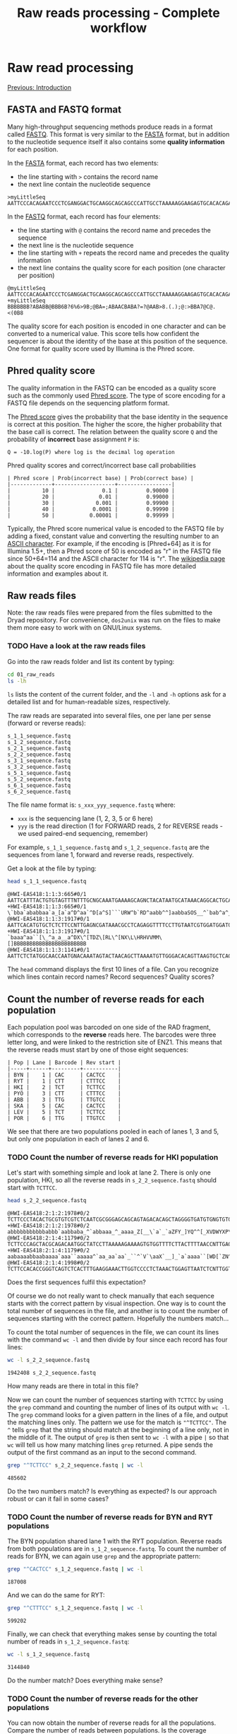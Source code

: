#+Title: Raw reads processing - Complete workflow
#+Summary: Raw reads processing
#+URL: part-one-02-raw-reads-processing.html
#+Save_as: part-one-02-raw-reads-processing.html
#+Status: hidden
#+OPTIONS: toc:3 num:nil html-postamble:nil

* Raw read processing

@@html:<div class="navLink">@@[[file:part-one-01-introduction.html][Previous: Introduction]]@@html:</div>@@

** FASTA and FASTQ format

Many high-throughput sequencing methods produce reads in a format called
[[http://en.wikipedia.org/wiki/FASTQ_format][FASTQ]]. This format is very similar to the [[http://en.wikipedia.org/wiki/FASTA_format][FASTA]] format, but in addition to the
nucleotide sequence itself it also contains some *quality information* for each
position.

In the [[http://en.wikipedia.org/wiki/FASTA_format][FASTA]] format, each record has two elements: 
- the line starting with =>= contains the record name
- the next line contain the nucleotide sequence

#+BEGIN_SRC verb
>myLittleSeq
AATTCCCACAGAATCCCTCGANGGACTGCAAGGCAGCAGCCCATTGCCTAAAAAGGAAGAGTGCACACAGA
#+END_SRC

In the [[http://en.wikipedia.org/wiki/FASTQ_format][FASTQ]] format, each record has four elements:
- the line starting with =@= contains the record name and precedes the sequence
- the next line is the nucleotide sequence
- the line starting with =+= repeats the record name and precedes the quality
  information
- the next line contains the quality score for each position (one character per
  position)

#+BEGIN_SRC verb
@myLittleSeq
AATTCCCACAGAATCCCTCGANGGACTGCAAGGCAGCAGCCCATTGCCTAAAAAGGAAGAGTGCACACAGA
+myLittleSeq
BBBBBBB?ABABB@BBB6B?6%6>9B;@BA=;ABAACBABA?=?@AAB>8.(.);@:>BBA7@C@.<(0B8
#+END_SRC

The quality score for each position is encoded in one character and can be
converted to a numerical value. This score tells how confident the sequencer is
about the identity of the base at this position of the sequence. One format for
quality score used by Illumina is the Phred score.

** Phred quality score

The quality information in the FASTQ can be encoded as a quality score such as
the commonly used [[http://en.wikipedia.org/wiki/Phred_quality_score][Phred score]]. The type of score encoding for a FASTQ file
depends on the sequencing platform format.

The [[http://en.wikipedia.org/wiki/Phred_quality_score][Phred score]] gives the probability that the base identity in the sequence is
correct at this position. The higher the score, the higher probability that the
base call is correct. The relation between the quality score =Q= and the
probability of *incorrect* base assignment =P= is:
#+BEGIN_SRC 
Q = -10.log(P) where log is the decimal log operation
#+END_SRC

#+CAPTION: Phred quality scores and correct/incorrect base call probabilities
#+BEGIN_SRC 
| Phred score | Prob(incorrect base) | Prob(correct base) |
|-------------+-------------------+-----------------|
|          10 |               0.1 |         0.90000 |
|          20 |              0.01 |         0.99000 |
|          30 |             0.001 |         0.99900 |
|          40 |            0.0001 |         0.99990 |
|          50 |           0.00001 |         0.99999 |
#+END_SRC

Typically, the Phred score numerical value is encoded to the FASTQ file by
adding a fixed, constant value and converting the resulting number to an [[http://en.wikipedia.org/wiki/ASCII#ASCII_printable_characters][ASCII
character]]. For example, if the encoding is [Phred+64] as it is for Illumina
1.5+, then a Phred score of 50 is encoded as "r" in the FASTQ file since
50+64=114 and the ASCII character for 114 is "r". The [[http://en.wikipedia.org/wiki/FASTQ_format#Encoding][wikipedia page]] about the
quality score encoding in FASTQ file has more detailed information and examples
about it.

** Raw reads files

Note: the raw reads files were prepared from the files submitted to the Dryad
repository. For convenience, =dos2unix= was run on the files to make them more
easy to work with on GNU/Linux systems.

*** TODO Have a look at the raw reads files

Go into the raw reads folder and list its content by typing:
#+BEGIN_SRC bash
cd 01_raw_reads
ls -lh
#+END_SRC
=ls= lists the content of the current folder, and the =-l= and =-h= options ask
for a detailed list and for human-readable sizes, respectively.

The raw reads are separated into several files, one per lane per sense (forward
or reverse reads):
#+BEGIN_SRC verb
s_1_1_sequence.fastq
s_1_2_sequence.fastq
s_2_1_sequence.fastq
s_2_2_sequence.fastq
s_3_1_sequence.fastq
s_3_2_sequence.fastq
s_5_1_sequence.fastq
s_5_2_sequence.fastq
s_6_1_sequence.fastq
s_6_2_sequence.fastq
#+END_SRC

The file name format is: =s_xxx_yyy_sequence.fastq= where:
- =xxx= is the sequencing lane (1, 2, 3, 5 or 6 here)
- =yyy= is the read direction (1 for FORWARD reads, 2 for REVERSE reads - we
  used paired-end sequencing, remember)

For example, =s_1_1_sequence.fastq= and =s_1_2_sequence.fastq= are the
sequences from lane 1, forward and reverse reads, respectively.

Get a look at the file by typing:
#+BEGIN_SRC bash
head s_1_1_sequence.fastq
#+END_SRC
#+BEGIN_EXAMPLE
@HWI-EAS418:1:1:3:665#0/1
AATTCATTTACTGTGTAGTTTNTTTGCNGCAAATGAAAAGCAGNCTACATAATGCATAAACAGGCACTGCAAGA
+HWI-EAS418:1:1:3:665#0/1
\`bba`ababbaa`a_[a`a^D^aa`^D[a^S]```URW^b`RD^aabb^^]aabbaSOS__^`bab^a^___a
@HWI-EAS418:1:1:3:1917#0/1
AATTCACATGTGCTCTCTTCCNTTGAGNCGATAAACGCCTCAGAGGTTTTCCTTGTAATCGTGGATGGATGACA
+HWI-EAS418:1:1:3:1917#0/1
`baaa^aa``[\_^a_a__a^DX\^[TDZ\[RL\^[NX\L\HRHVVMM\[]BBBBBBBBBBBBBBBBBBBBBBB
@HWI-EAS418:1:1:3:1141#0/1
AATTCTCTATGGCAACCAATGNACAAATAGTACTAACAGCTTAAAATGTTGGGACACAGTTAAGTGCTCAGCTA
#+END_EXAMPLE
The =head= command displays the first 10 lines of a file. Can you recognize
which lines contain record names? Record sequences? Quality scores?

** Count the number of reverse reads for each population

Each population pool was barcoded on one side of the RAD fragment, which
corresponds to the *reverse* reads here. The barcodes were three letter long,
and were linked to the restriction site of ENZ1. This means that the reverse
reads must start by one of those eight sequences:
#+BEGIN_SRC verb
| Pop | Lane | Barcode | Rev start |
|-----+------+---------+-----------|
| BYN |    1 | CAC     | CACTCC    |
| RYT |    1 | CTT     | CTTTCC    |
| HKI |    2 | TCT     | TCTTCC    |
| PYÖ |    3 | CTT     | CTTTCC    |
| ABB |    3 | TTG     | TTGTCC    |
| SKA |    5 | CAC     | CACTCC    |
| LEV |    5 | TCT     | TCTTCC    |
| POR |    6 | TTG     | TTGTCC    |
#+END_SRC

We see that there are two populations pooled in each of lanes 1, 3 and 5, but
only one population in each of lanes 2 and 6.

*** TODO Count the number of reverse reads for HKI population

Let's start with something simple and look at lane 2. There is only one
population, HKI, so all the reverse reads in =s_2_2_sequence.fastq= should
start with =TCTTCC=.
#+BEGIN_SRC bash
head s_2_2_sequence.fastq
#+END_SRC
#+BEGIN_EXAMPLE
@HWI-EAS418:2:1:2:1978#0/2
TCTTCCCTACACTGCGTGTCGTCTCAATCGCGGGAGCAGCAGTAGACACAGCTAGGGGTGATGTGNGTGTGTGT
+HWI-EAS418:2:1:2:1978#0/2
abbbbbbbbbbbabbb`aabbaba_^`abbaaa_^_aaaa_Z[__\`a`_`aZFY_]YQ^^[_XVDWYXP\T\U
@HWI-EAS418:2:1:4:1179#0/2
TCTTCCCAGCTACGCAGACAATGGCTATCCTTAAAAAGAAAAGTGTGGTTTTCTTACTTTTAACCNTTGAGCCA
+HWI-EAS418:2:1:4:1179#0/2
aabaaaabbaabaaaa`aaa``aaaaa^`aa_aa`aa`_``^`V`\aaX`__]_`a`aaaa``[WD[`ZN^_\\
@HWI-EAS418:2:1:4:1998#0/2
TCTTCCACACCGGGTCAGTCTCACTTTGAAGGAAACTTGGTCCCCTCTAAACTGGAGTTAATCTCNTTGGTTGC
#+END_EXAMPLE
Does the first sequences fulfil this expectation?

Of course we do not really want to check manually that each sequence starts
with the correct pattern by visual inspection. One way is to count the total
number of sequences in the file, and another is to count the number of
sequences starting with the correct pattern. Hopefully the numbers match...

To count the total number of sequences in the file, we can count its lines with
the command =wc -l= and then divide by four since each record has four lines:
#+BEGIN_SRC bash
wc -l s_2_2_sequence.fastq
#+END_SRC
#+BEGIN_EXAMPLE
1942408 s_2_2_sequence.fastq
#+END_EXAMPLE
How many reads are there in total in this file?

Now we can count the number of sequences starting with =TCTTCC= by using the
=grep= command and counting the number of lines of its output with =wc -l=. The
=grep= command looks for a given pattern in the lines of a file, and output the
matching lines only. The pattern we use for the match is ="^TCTTCC"=. The =^=
tells =grep= that the string should match at the beginning of a line only, not
in the middle of it. The output of =grep= is then sent to =wc -l= with a pipe
=|= so that =wc= will tell us how many matching lines =grep= returned. A pipe
sends the output of the first command as an input to the second command.
#+BEGIN_SRC bash
grep "^TCTTCC" s_2_2_sequence.fastq | wc -l
#+END_SRC
#+BEGIN_EXAMPLE
485602
#+END_EXAMPLE
Do the two numbers match? Is everything as expected? Is our approach robust or
can it fail in some cases?

*** TODO Count the number of reverse reads for BYN and RYT populations

The BYN population shared lane 1 with the RYT population. Reverse reads from
both populations are in =s_1_2_sequence.fastq=. To count the number of reads
for BYN, we can again use =grep= and the appropriate pattern:
#+BEGIN_SRC bash
grep "^CACTCC" s_1_2_sequence.fastq | wc -l
#+END_SRC
#+BEGIN_EXAMPLE
187008
#+END_EXAMPLE
And we can do the same for RYT:
#+BEGIN_SRC bash
grep "^CTTTCC" s_1_2_sequence.fastq | wc -l
#+END_SRC
#+BEGIN_EXAMPLE
599202
#+END_EXAMPLE
Finally, we can check that everything makes sense by counting the total number
of reads in =s_1_2_sequence.fastq=:
#+BEGIN_SRC bash
wc -l s_1_2_sequence.fastq
#+END_SRC
#+BEGIN_SRC 
3144840
#+END_SRC
Do the number match? Does everything make sense?

*** TODO Count the number of reverse reads for the other populations

You can now obtain the number of reverse reads for all the populations. Compare
the number of reads between populations. Is the coverage homogeneous? Can you
explain what you observe?
#+BEGIN_EXAMPLE
| Pop | Lane | Barcode | Rev start | N reads |
|-----+------+---------+-----------+---------|
| BYN |    1 | CAC     | CACTCC    |  187008 |
| RYT |    1 | CTT     | CTTTCC    |  599202 |
| HKI |    2 | TCT     | TCTTCC    |  485602 |
| PYÖ |    3 | CTT     | CTTTCC    |  675123 |
| ABB |    3 | TTG     | TTGTCC    |  428807 |
| SKA |    5 | CAC     | CACTCC    |   81633 |
| LEV |    5 | TCT     | TCTTCC    |  376011 |
| POR |    6 | TTG     | TTGTCC    |  333744 |
#+END_EXAMPLE

Plot your results in a bar plot with R. You can do it by yourself if you know
how to do, or you can use the code below:
#+BEGIN_SRC R
# *** R script ***

# Summary plot for reverse reads abundance
# ----------------------------------------

# Input the data
pop = c("BYN", "RYT", "HKI", "PYO", "ABB", "SKA", "LEV", "POR")
habitat = c("Pond", "Pond", "Marine", "Pond", "Pond", "Lake", "Marine", "Lake")
n_reads = c(187008, 599202, 485602, 675123, 428807, 81633, 376011, 333744)

# Bar plot 
barplot(n_reads,            # numerical values used for the plot
  names.arg = pop,          # names for each bar
  col = as.factor(habitat), # col is determined by the factor "habitat"
  las = 1,                  # orientation of the y-axis numbers
  ylab = "N reads")         # label for y-axis
#+END_SRC

** Demultiplexing SKA and LEV reads

As is common in RAD projects, we have several populations sharing the same lane
but we can differentiate them using their specific barcode. The demultiplexing
operation consists in sorting the reads from each population into separate
files for downstream processing.

*** How to demultiplex

We will start by demultiplexing the reverse reads (those which have the
specific barcodes). Once we have the names of the reverse reads for each
population, we'll match those names in the forward files. This is because, in
paired-end sequencing, paired sequences have matching names:
#+BEGIN_SRC
# Somewhere in the reverse reads file:
@HWI-EAS418:1:1:3:665#0/1
# Somewhere in the forward reads file:
@HWI-EAS418:1:1:3:665#0/2
#+END_SRC
In this example, the name of the RAD fragment is =HWI-EAS418:1:1:3:665#0=. The
forward and reverse reads have the suffix =/1= and =/2=, respectively. Once we
have the names of the reverse reads for one population, that we identified with
the specific barcode, we can extract the forward reads (which do not have a
barcode) by matching the fragment names.

Reads in =s_5_2_sequence.fastq= should start with either =CACTCC= (SKA
population) or =TCTTCC= (LEV population). We will filter the reads from this
file based on this expectation. 

Note that it is possible to have reads that do have mistakes at the beginning
of the sequence in the barcode or in the restriction site and that do not match
the expectations. If the read cannot be assigned to a population unambiguously,
it should be discarded.

In practice, there are methods to correct the barcode for one base mismatch
when the barcodes used for different populations are sufficiently different
from each other (see for example the STACKS pipeline).

*** TODO Extract the reverse reads from SKA

We use =grep= again. Since we want to extract full records this time (the four
lines with the name of the record, the sequence and the quality score), not
only the nucleotide sequences that matches the pattern, we use =grep= with the
options =-B 1= (extract one line before the match) and =-A 2= (extract two
lines after the match). We send =grep= output to a file by using the
redirection operator =>=.

#+BEGIN_SRC bash
grep -B 1 -A 2 "^CACTCC" s_5_2_sequence.fastq > SKA-rev.tmp.fastq
#+END_SRC

In addition, =grep= will add a =--= line between groups of contiguous matches
(you can check that with =less SKA-rev.tmp.fastq=). We do not want to keep it
in our output file, so we filter that out with a reverse =grep=: a =grep= call
with the =-v= option which asks =grep= to output only the lines that do *not*
match the pattern.

#+BEGIN_SRC bash
grep -v "^\-\-" SKA-rev.tmp.fastq > SKA-rev.final.fastq
# Here the pattern is "^\-\-" and means a "--" at the beginning of the line.
# Since "-" is a special character for grep, we have to escape it with "\-"
# so that grep considers it as a normal character.
#+END_SRC

We could do all in one go, without the intermediate =SKA-rev.tmp.fastq= file
which contains the =--= lines, by using a pipe between the two =grep= calls:
#+BEGIN_SRC bash
grep -B 1 -A 2 "^CACTCC" s_5_2_sequence.fastq | grep -v "^\-" > SKA-rev.fastq
#+END_SRC

Now we can count the number of sequence in =SKA-rev.fastq=:
#+BEGIN_SRC bash
grep "^@" SKA-rev.fastq | wc -l
#+END_SRC
#+BEGIN_EXAMPLE
81235
#+END_EXAMPLE

*** TODO Extract the reverse reads from LEV

Let's do the same for the LEV population:
#+BEGIN_SRC bash
grep -B 1 -A 2 "^TCTTCC" s_5_2_sequence.fastq | grep -v "^\-" > LEV-rev.fastq
grep "^@" LEV-rev.fastq | wc -l
#+END_SRC
#+BEGIN_EXAMPLE
374311
#+END_EXAMPLE

How would you check that all reads were sent to the SKA or to the LEV file?
Perform the check: was there any reads not assigned to a population?

*** TODO Get the reads names for SKA and LEV

Now we have a file with the full reverse reads for each population. What we
would really like to have is just a list of the names of the reads for each
population, to use them to match the forward reads.

The approach is straightforward: we can just =grep= the lines starting with =@=
in the sorted reverse reads files, and then remove the suffix =/2= from the
record name. Let's do it for SKA:
#+BEGIN_SRC bash
grep "^@" SKA-rev.fastq > SKA-rev-records-names
head SKA-rev-records-names
#+END_SRC
To remove the ending =/2= we use =sed=. =sed= is a program which can replace
one string by another in a text file:
#+BEGIN_SRC bash
sed -e "s/\/2//g" SKA-rev-records-names > SKA.rev.names
#+END_SRC
The =sed= commands takes an expression (introduced by =-e=) of the format
=s/PATTERN/REPLACE/g=, where =PATTERN= is the string to be searched for in the
file and =REPLACE= is the replacement string. Here =PATTERN= is =\/2= (we have
to escape the =/= because it is a special character for =sed=) and the
replacement is the empty string!

Let's check that everything makes sense:
#+BEGIN_SRC bash
grep "^@" SKA-rev.fastq | wc -l
wc -l SKA-rev-records-names
wc -l SKA.rev.names
#+END_SRC

Do you have the same number of records in each file? Extract the names in the
same way for LEV.

*** TODO Getting the reverse reads names for the other populations

Since we are only interested in getting the reads names, we can bypass the
creation of all the intermediate files and just pipe the commands together.

As an example, let's get all the names of the reverse reads for BYN. We can do
it in three steps: 
- first we extract the full records of the reverse reads starting with =CACTCC=
  (BYN specific pattern)
- then we extract only the lines containing the reads names
- finally we remove the suffix =/2= and send the result to a file
Let's =grep= again!

#+BEGIN_SRC bash
grep -B 1 -A 2 "^CACTCC" s_1_2_sequence.fastq | grep "^@" | sed -e "s/\/2//g" > BYN.rev.names
#+END_SRC

This gives you an idea of the versatility of the command line when combining
simple programs with the pipe.

Now, you can prepare a list of reverse reads names for each population.

*** TODO Final step: getting all the read pairs for all populations

Now that we have the reverse reads names for each population, can you find a
way, using only =grep=, =sed= and pipes, to create for each
population two files containing the forward and reverse reads involved in
matching pairs? (The order within each file is not important)

As an example, this is how to do it for BYN:
#+BEGIN_SRC bash
# Get the list of reverse names for BYN
grep -B 1 -A 2 "^CACTCC" s_1_2_sequence.fastq | grep "^@" | sed -e "s/\/2//g" > BYN.rev.names
# Get the forward records that have a match in the rev list
grep -F -A 3 -f BYN.rev.names s_1_1_sequence.fastq | grep -v "^\-\-" > BYN.pair.for.fastq
# Extract the names of those forward reads
grep "^@" BYN.pair.for.fastq | sed -e "s/\/1//g" > BYN.pair.for.names
# Get the reverse records which had a match in the forward file
grep -F -A 3 -f BYN.pair.for.names s_1_2_sequence.fastq | grep -v "^\-\-" > BYN.pair.rev.fastq
rm BYN.*.names
#+END_SRC

If you have time, prepare the paired forward and reverse files for each
population and count how many pairs of reads are available for each population.
If you don't have time, you can run this [[file:resources/extract_pairs.sh][bash script]], =extract_pairs.sh=:
#+BEGIN_SRC bash
bash extract_pairs.sh
#+END_SRC

You can plot the results with R:
#+BEGIN_SRC R
# *** R script ***

# Summary plot for paired reads abundance
# ---------------------------------------

# Input the data
pop = c("BYN", "RYT", "HKI", "PYO", "ABB", "SKA", "LEV", "POR")
habitat = c("Pond", "Pond", "Marine", "Pond", "Pond", "Lake", "Marine", "Lake")
n_pairs = c(175685, 577420, 446765, 652455, 396861, 78983, 361187, 321539)

# Bar plot 
barplot(n_pairs,            # numerical values used for the plot
  names.arg = pop,          # names for each bar
  col = as.factor(habitat), # col is determined by the factor "habitat"
  las = 1,                  # orientation of the y-axis numbers
  ylab = "N pairs")         # label for y-axis
#+END_SRC

** TODO Barcode and restriction site removal

All forward reads start with =AATTC=, due to the digestion by EcoRI
(=G-AATTC=). Similarly, all the reverse reads start with =XXXTCC=, due to the
barcodes (=XXX=) and the digestion by HaeIII (=GG-CC=) and the addition of a
=T= base in between. Those nucleotides can be removed by simply removing the 5
first nucleotides in all forward reads and the 6 first nucleotides in all
reverse reads.

A small homemade [[file:resources/remove_N_start_fastq.py][python script]] (=remove_N_start_fastq.py=) is used for
that:
#+BEGIN_SRC bash
python remove_N_start_fastq.py *.for.fastq 5
python remove_N_start_fastq.py *.rev.fastq 6
#+END_SRC

Check for the first lines of a few files that the operation worked. Why do you
think it is important to cut those nucleotides? What would happen if we would
keep them?

@@html:<div class="navLink">@@[[file:part-one-03-de-novo-assembly.html][Next: De novo assembly]]@@html:</div>@@


** Barcode and restriction-site checking and demultiplexing       :noexport:

*** Detect errors in the barcode and restriction site while demultiplexing

Here, we'll just see how to detect those mistakes while demultiplexing,
i.e. while sorting the reads from one file into one file per population. The
file =s_5_2_sequence.fastq=, which contains the reverse reads for two
populations, was transformed to a low quality file,
=s_5_2_sequence.lowQual.fastq= in which some nucleotide were randomly changed
(the Phred scores themselves were not touched).

Reads in =s_5_2_sequence.fastq= should start with either =CACTCC= (SKA
population) or =TCTTCC= (LEV population). Let's filter the reads from the
modified file, =s_5_2_sequence.lowQual.fastq= to separate files for each
population, and to a third file for reads that do not match the expected
patterns.


*** TODO Get the reads with unexpected pattern in =s_2_5_sequence.fastq=

Now you should have a list of the reverse reads for SKA and LEV:
#+BEGIN_SRC bash
grep -B 1 -A 2 "^CACTCC" s_5_2_sequence.lowQual.fastq | grep "^@" > SKA.rev.names
grep -B 1 -A 2 "^TCTTCC" s_5_2_sequence.lowQual.fastq | grep "^@" > LEV.rev.names
#+END_SRC

We can also prepare the list of all reads in the initial file:
#+BEGIN_SRC bash
grep "^@" s_5_2_sequence.lowQual.fastq > all.names
#+END_SRC

Now, by using inverted =grep= and by giving a file (with the =-f= option)
containing the patterns to match to =grep=, we can get the names which were not
assigned to SKA nor to LEV. We also use the =-F= option to tell =grep= the
pattern are fix, not regular expressions, to make it faster:
#+BEGIN_SRC bash
grep -F -v -f SKA.rev.names all.names > names.not.in.SKA
grep -F -v -f LEV.rev.names names.not.in.SKA > names.not.in.SKA.nor.LEV
#+END_SRC

Great! Now we can use this list of non-matching names to get their actual
sequences and see what were the problems:
#+BEGIN_SRC 
grep -F -A 1 -f names.not.in.SKA.nor.LEV s_5_2_sequence.lowQual.fastq > bad.seqs
#+END_SRC

If we look at =bad.seqs= with =less= for example (=less bad.seqs=), we can see
that there is one mismatch in the first 6 nucleotides.

** Complete demultiplexing                                        :noexport:

*** TODO Demultiplex the forward and reverse reads

Similar to demultiplexing, even though the multiplexing is not really high
here.

*** TODO Diagnostic plots with R

A few diagnostic plots to see how to see how the data look like. For example,
the number of reads varies between populations. Discussion about issues, the
barcode effects, how to fix that, and similar potential issues within the pools
(how some individuals can have more reads than others, mutations that break the
restriction site).

